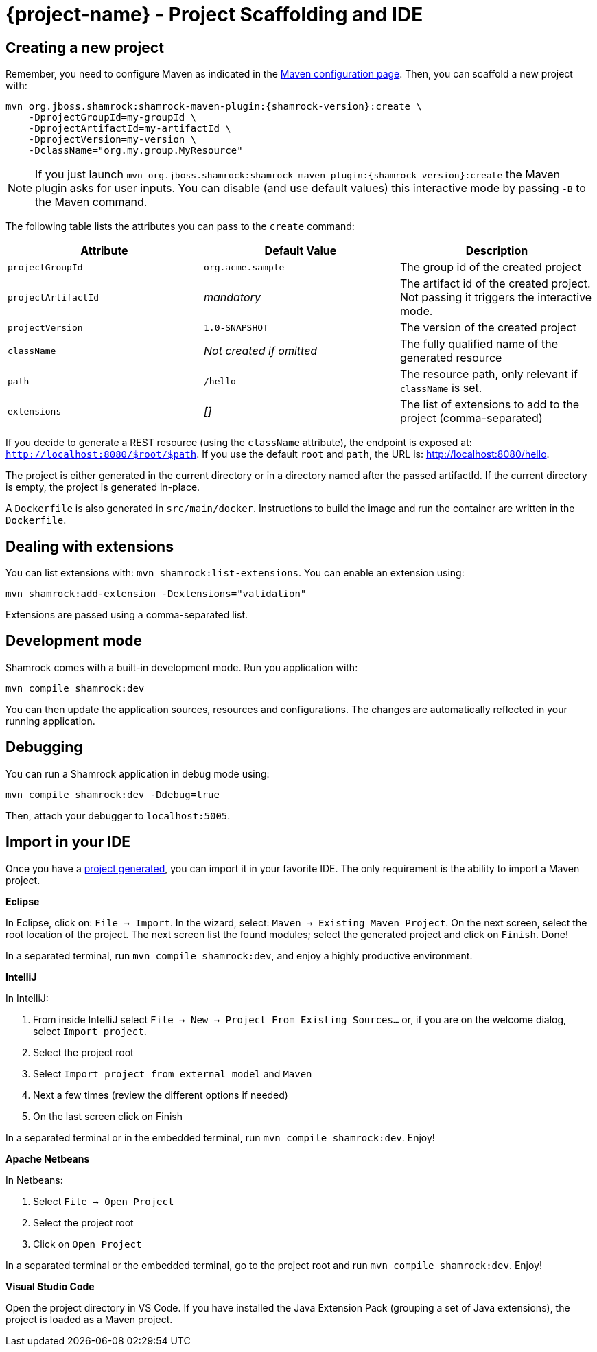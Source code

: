 = {project-name} - Project Scaffolding and IDE

[[project-creation]]
== Creating a new project

Remember, you need to configure Maven as indicated in the link:maven-config.html[Maven configuration page].
Then, you can scaffold a new project with:

[source,subs=attributes+]
----
mvn org.jboss.shamrock:shamrock-maven-plugin:{shamrock-version}:create \
    -DprojectGroupId=my-groupId \
    -DprojectArtifactId=my-artifactId \
    -DprojectVersion=my-version \
    -DclassName="org.my.group.MyResource"
----

NOTE: If you just launch `mvn org.jboss.shamrock:shamrock-maven-plugin:{shamrock-version}:create` the Maven plugin asks
for user inputs. You can disable (and use default values) this interactive mode by passing `-B` to the Maven command.

The following table lists the attributes you can pass to the `create` command:

[cols=3*,options="header"]
|===
| Attribute
| Default Value
| Description

| `projectGroupId`
| `org.acme.sample`
| The group id of the created project

| `projectArtifactId`
| _mandatory_
| The artifact id of the created project. Not passing it triggers the interactive mode.

| `projectVersion`
| `1.0-SNAPSHOT`
| The version of the created project

| `className`
| _Not created if omitted_
| The fully qualified name of the generated resource

| `path`
| `/hello`
| The resource path, only relevant if `className` is set.

| `extensions`
| _[]_
| The list of extensions to add to the project (comma-separated)

|===

If you decide to generate a REST resource (using the `className` attribute), the endpoint is exposed at: `http://localhost:8080/$root/$path`.
If you use the default `root` and `path`, the URL is: http://localhost:8080/hello.

The project is either generated in the current directory or in a directory named after the passed artifactId.
If the current directory is empty, the project is generated in-place.

A `Dockerfile` is also generated in `src/main/docker`.
Instructions to build the image and run the container are written in the `Dockerfile`.

== Dealing with extensions

You can list extensions with: `mvn shamrock:list-extensions`.
You can enable an extension using:

[source]
mvn shamrock:add-extension -Dextensions="validation"

Extensions are passed using a comma-separated list.

== Development mode

Shamrock comes with a built-in development mode.
Run you application with:

[source]
mvn compile shamrock:dev

You can then update the application sources, resources and configurations.
The changes are automatically reflected in your running application.

== Debugging

You can run a Shamrock application in debug mode using:

[source]
mvn compile shamrock:dev -Ddebug=true

Then, attach your debugger to `localhost:5005`.

== Import in your IDE

Once you have a <<project-creation, project generated>>, you can import it in your favorite IDE.
The only requirement is the ability to import a Maven project.

**Eclipse**

In Eclipse, click on: `File -> Import`.
In the wizard, select: `Maven -> Existing Maven Project`.
On the next screen, select the root location of the project.
The next screen list the found modules; select the generated project and click on `Finish`. Done!

In a separated terminal, run `mvn compile shamrock:dev`, and enjoy a highly productive environment.

**IntelliJ**

In IntelliJ:

1. From inside IntelliJ select `File -> New -> Project From Existing Sources...` or, if you are on the welcome dialog, select `Import project`.
2. Select the project root
3. Select `Import project from external model` and `Maven`
4. Next a few times (review the different options if needed)
5. On the last screen click on Finish

In a separated terminal or in the embedded terminal, run `mvn compile shamrock:dev`. Enjoy!

**Apache Netbeans**

In Netbeans:

1. Select `File -> Open Project`
2. Select the project root
3. Click on `Open Project`

In a separated terminal or the embedded terminal, go to the project root and run `mvn compile shamrock:dev`. Enjoy!

**Visual Studio Code**

Open the project directory in VS Code. If you have installed the Java Extension Pack (grouping a set of Java extensions), the project is loaded as a Maven project.